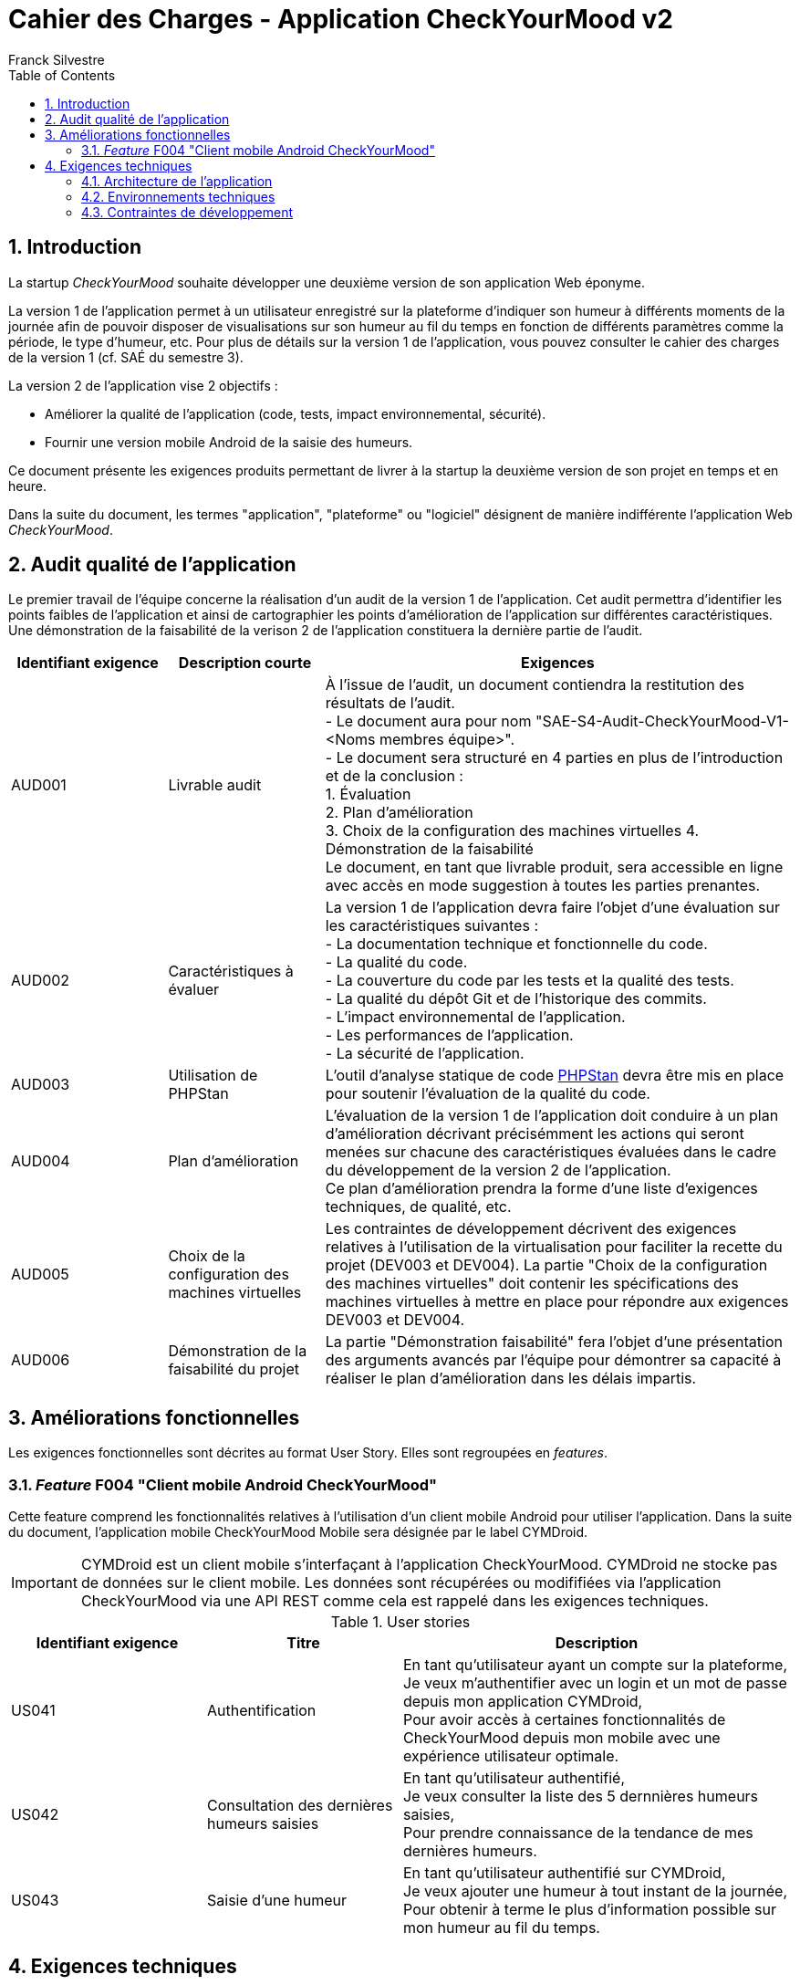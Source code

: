 = Cahier des Charges - Application CheckYourMood v2
:author: Franck Silvestre
:title-page: true
:icons: font
:toc: left
:sectnums:

== Introduction

La startup _CheckYourMood_ souhaite développer une deuxième version de son application Web éponyme.

La version 1 de l'application permet à un utilisateur enregistré sur la plateforme d'indiquer son humeur à différents moments de la journée afin de pouvoir disposer de visualisations sur son humeur au fil du temps en fonction de différents paramètres comme la période, le type d'humeur, etc. Pour plus de détails sur la version 1 de l'application, vous pouvez consulter le cahier des charges de la version 1 (cf. SAÉ du semestre 3).

La version 2 de l'application vise 2 objectifs :

* Améliorer la qualité de l'application (code, tests, impact environnemental, sécurité).
* Fournir une version mobile Android de la saisie des humeurs.

Ce document présente les exigences produits permettant de livrer à la startup la deuxième version de son projet en temps et en heure.

Dans la suite du document, les termes "application", "plateforme" ou "logiciel" désignent de manière indifférente l'application Web _CheckYourMood_.

== Audit qualité de l'application 

Le premier travail de l'équipe concerne la réalisation d'un audit de la version 1 de l'application. Cet audit permettra d'identifier les points faibles de l'application et ainsi de cartographier les points d'amélioration de l'application sur différentes caractéristiques. Une démonstration de la faisabilité de la verison 2 de l'application constituera la dernière partie de l'audit.

[cols="1,1,3"]
|===
|Identifiant exigence |Description courte | Exigences

|AUD001
|Livrable audit 
|À l'issue de l'audit, un document contiendra la restitution des résultats de l'audit. +
- Le document aura pour nom "SAE-S4-Audit-CheckYourMood-V1-<Noms membres équipe>". +
- Le document sera structuré en 4 parties en plus de l'introduction et de la conclusion : +
1. Évaluation +
2. Plan d'amélioration +
3. Choix de la configuration des machines virtuelles
4. Démonstration de la faisabilité +
Le document, en tant que livrable produit, sera accessible en ligne avec accès en mode suggestion à toutes les parties prenantes.

|AUD002
|Caractéristiques à évaluer 
|La version 1 de l'application devra faire l'objet d'une évaluation sur les caractéristiques suivantes : +
- La documentation technique et fonctionnelle du code. +
- La qualité du code. +
- La couverture du code par les tests et la qualité des tests. +
- La qualité du dépôt Git et de l'historique des commits. +
- L'impact environnemental de l'application. +
- Les performances de l'application. +
- La sécurité de l'application.

|AUD003
|Utilisation de PHPStan 
|L'outil d'analyse statique de code https://github.com/phpstan/phpstan[PHPStan] devra être mis en place pour soutenir l'évaluation de la qualité du code.

|AUD004
|Plan d'amélioration
|L'évaluation de la version 1 de l'application doit conduire à un plan d'amélioration décrivant précisémment les actions qui seront menées sur chacune des caractéristiques évaluées dans le cadre du développement de la version 2 de l'application. +
Ce plan d'amélioration prendra la forme d'une liste d'exigences techniques, de qualité, etc.

|AUD005
|Choix de la configuration des machines virtuelles
|Les contraintes de développement décrivent des exigences relatives à l'utilisation de la virtualisation pour faciliter la recette du projet (DEV003 et DEV004). La partie "Choix de la configuration des machines virtuelles" doit contenir les spécifications des machines virtuelles à mettre en place pour répondre aux exigences DEV003 et DEV004.

|AUD006
|Démonstration de la faisabilité du projet
|La partie "Démonstration faisabilité" fera l'objet d'une présentation des arguments avancés par l'équipe pour démontrer sa capacité à réaliser le plan d'amélioration dans les délais impartis.
|===

== Améliorations fonctionnelles

Les exigences fonctionnelles sont décrites au format User Story. Elles sont regroupées en _features_. 

=== _Feature_ F004 "Client mobile Android CheckYourMood" 

Cette feature comprend les fonctionnalités relatives à l'utilisation d'un client mobile Android pour utiliser l'application. Dans la suite du document, l'application mobile CheckYourMood Mobile sera désignée par le label CYMDroid.

IMPORTANT: CYMDroid est un client mobile s'interfaçant à l'application CheckYourMood.  CYMDroid ne stocke pas de données sur le client mobile. Les données sont récupérées ou modififiées via l'application CheckYourMood via une API REST comme cela est rappelé dans les exigences techniques.

.User stories
[cols="1,1,2"]
|===
|Identifiant exigence |Titre | Description

|US041
|Authentification
|En tant qu'utilisateur ayant un compte sur la plateforme, +
Je veux m'authentifier avec un login et un mot de passe depuis mon application CYMDroid, +
Pour avoir accès à certaines fonctionnalités de CheckYourMood depuis mon mobile avec une expérience utilisateur optimale.

|US042
|Consultation des dernières humeurs saisies
|En tant qu'utilisateur authentifié, +
Je veux consulter la liste des 5 dernnières humeurs saisies, +
Pour prendre connaissance de la tendance de mes dernières humeurs.

|US043
|Saisie d'une humeur
|En tant qu'utilisateur authentifié sur CYMDroid, +
Je veux ajouter une humeur à tout instant de la journée, +
Pour obtenir à terme le plus d'information possible sur mon humeur au fil du temps.
|===

== Exigences techniques

=== Architecture de l'application

[cols="1,2,2"]
|===
|Identifiant exigence |Périmètre | Exigences

|ARC001
|Architecture 3-tiers 
|L'application est une application Web s'appuyant sur une architecture 3-tiers.

|ARC002
|Modele Vue Contrôleur
|L'application est une application conçue sur la base du _design pattern_ MVC.


|ARC003
|API REST 
|L'application fournie une API REST permettant au client mobile de communiquer avec le _back end_ pour réaliser les fonctionnalités attendues du client mobile.
|===

=== Environnements techniques

[cols="1,2,2"]
|===
|Identifiant exigence |Périmètre | Exigences

|TECH001
|SGBD Relationnel
|MySQL version 8 ou supérieure

|TECH002
|Langages de programmation _back-end_
|Php version 8 ou supérieure, 

|TECH003
|Langages de programmation _front-end_ web
|HTML 5, librairie Bootstrap version 5 ou supérieure pour les apports CSS et Javascript

|TECH004
|Gestion de version de code source
|Git version 2.32 ou supérieure

|TECH005
|Environnement de programmation _front-end_ mobile
|Android version 9. Le _front-end_ mobile devra fonctionner sur les tablettes fournies par l'IUT.
|===

=== Contraintes de développement

[cols="1,2,2"]
|===
|Identifiant exigence |Périmètre | Exigences

|DEV001
|Tests automatisés
|Le code des services métier développés dans le Modèle de l'application font l'objet d'une couverture de code par les tests automatisés supérieure à 80%. 


|DEV002
| Amélioration des tests automatisés
| Les tests automatisés sur les services doivent être complétés de tests unitaires  de manière à respecter la pyramide des tests de M. Cohn. 

|DEV003
| Projet CYMDroid "virtualisé"
| Le projet CYMDroid doit être testable sur un système Android déployé dans une machine virtuelle sous VirtualBox. 

|DEV004
| Projet CheckYourMood "virtualisé"
| Le projet CheckYourMood V2 doit être testable sur un système LAMPfootnote:[Linux Apache MySQL PhP] déployé dans une machine virtuelle sous VirtualBox.
|===



